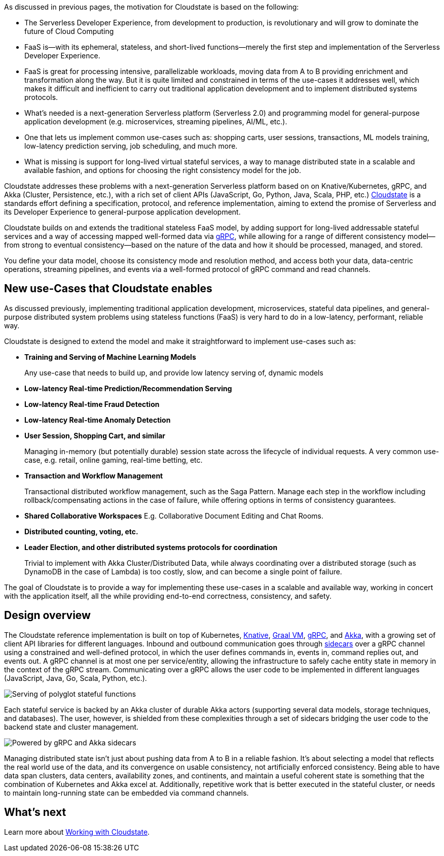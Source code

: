 As discussed in previous pages, the motivation for Cloudstate is based on the following:

*   The Serverless Developer Experience, from development to production, is revolutionary and will grow to dominate the future of Cloud Computing
    *   FaaS is—with its ephemeral, stateless, and short-lived functions—merely the first step and implementation of the Serverless Developer Experience. 
    *   FaaS is great for processing intensive, parallelizable workloads, moving data from A to B providing enrichment and transformation along the way. But it is quite limited and constrained in terms of the use-cases it addresses well, which makes it difficult and inefficient to carry out traditional application development and to implement distributed systems protocols. 
*   What's needed is a next-generation Serverless platform (Serverless 2.0) and programming model for general-purpose application development (e.g. microservices, streaming pipelines, AI/ML, etc.). 
    *   One that lets us implement common use-cases such as: shopping carts, user sessions, transactions, ML models training, low-latency prediction serving, job scheduling, and much more.  
    *   What is missing is support for long-lived virtual stateful services, a way to manage distributed state in a scalable and available fashion, and options for choosing the right consistency model for the job. 

Cloudstate addresses these problems with a next-generation Serverless platform based on on Knative/Kubernetes, gRPC, and Akka (Cluster, Persistence, etc.), with a rich set of client APIs (JavaScript, Go, Python, Java, Scala, PHP, etc.) https://cloudstate.io[Cloudstate] is a standards effort defining a specification, protocol, and reference implementation, aiming to extend the promise of Serverless and its Developer Experience to general-purpose application development. 

Cloudstate builds on and extends the traditional stateless FaaS model, by adding support for long-lived addressable stateful services and a way of accessing mapped well-formed data via https://grpc.io/[gRPC], while allowing for a range of different consistency model—from strong to eventual consistency—based on the nature of the data and how it should be processed, managed, and stored. 

You define your data model, choose its consistency mode and resolution method, and access both your data, data-centric operations, streaming pipelines, and events via a well-formed protocol of gRPC command and read channels.

== New use-Cases that Cloudstate enables

As discussed previously, implementing traditional application development, microservices, stateful data pipelines, and general-purpose distributed system problems using stateless functions (FaaS) is very hard to do in a low-latency, performant, reliable way. 

Cloudstate is designed to extend the model and make it straightforward to implement use-cases such as: 

*   **Training and Serving of Machine Learning Models**
+
Any use-case that needs to build up, and provide low latency serving of, dynamic models 
*   **Low-latency Real-time Prediction/Recommendation Serving**
*   **Low-latency Real-time Fraud Detection**
*   **Low-latency Real-time Anomaly Detection**
*   **User Session, Shopping Cart, and similar**
+
Managing in-memory (but potentially durable) session state across the lifecycle of individual requests. A very common use-case, e.g. retail, online gaming, real-time betting, etc.
*   **Transaction and Workflow Management**
+
Transactional distributed workflow management, such as the Saga Pattern. Manage each step in the workflow including rollback/compensating actions in the case of failure, while offering options in terms of consistency guarantees.
*   **Shared Collaborative Workspaces** E.g. Collaborative Document Editing and Chat Rooms.
*   **Distributed counting, voting, etc.**
*   **Leader Election, and other distributed systems protocols for coordination**
+
Trivial to implement with Akka Cluster/Distributed Data, while always coordinating over a distributed storage (such as DynamoDB in the case of Lambda) is too costly, slow, and can become a single point of failure.

The goal of Cloudstate is to provide a way for implementing these use-cases in a scalable and available way, working in concert with the application itself, all the while providing end-to-end correctness, consistency, and safety.

== Design overview

The Cloudstate reference implementation is built on top of Kubernetes, https://cloud.google.com/knative[Knative], https://www.graalvm.org[Graal VM], https://grpc.io[gRPC], and https://akka.io[Akka], with a growing set of client API libraries for different languages. Inbound and outbound communication goes through https://docs.microsoft.com/en-us/azure/architecture/patterns/sidecar#:~:text=Sidecars%20are%20supporting%20processes%20or,fate%20of%20its%20parent%20application[sidecars] over a gRPC channel using a constrained and well-defined protocol, in which the user defines commands in, events in, command replies out, and events out. A gRPC channel is at most one per service/entity, allowing the infrastructure to safely cache entity state in memory in the context of the gRPC stream. Communicating over a gRPC allows the user code to be implemented in different languages (JavaScript, Java, Go, Scala, Python, etc.).


image::cloudstateio-shared:ROOT:serving_stateful_functions.png[Serving of polyglot stateful functions]


Each stateful service is backed by an Akka cluster of durable Akka actors (supporting several data models, storage techniques, and databases). The user, however, is shielded from these complexities through a set of sidecars bridging the user code to the backend state and cluster management. 

image::cloudstateio-shared:ROOT:powered_by_akka_sidecars.png[Powered by gRPC and Akka sidecars]


Managing distributed state isn't just about pushing data from A to B in a reliable fashion. It's about selecting a model that reflects the real world use of the data, and its convergence on usable consistency, not artificially enforced consistency. Being able to have data span clusters, data centers, availability zones, and continents, and maintain a useful coherent state is something that the combination of Kubernetes and Akka excel at. Additionally, repetitive work that is better executed in the stateful cluster, or needs to maintain long-running state can be embedded via command channels. 

== What's next

Learn more about xref:working.adoc[Working with Cloudstate].
